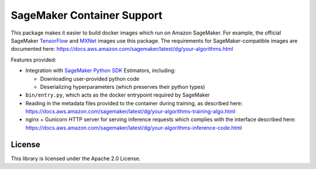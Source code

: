 ===========================
SageMaker Container Support
===========================

This package makes it easier to build docker images which run on Amazon SageMaker. For example, the official SageMaker `TensorFlow <https://github.com/aws/sagemaker-tensorflow-containers>`_ and `MXNet <https://github.com/aws/sagemaker-mxnet-containers>`_ images use this package. The requirements for SageMaker-compatible images are documented here: https://docs.aws.amazon.com/sagemaker/latest/dg/your-algorithms.html

Features provided:

- Integration with `SageMaker Python SDK  <https://github.com/aws/sagemaker-python-sdk>`_ Estimators, including:

  - Downloading user-provided python code
  - Deserializing hyperparameters (which preserves their python types)

- ``bin/entry.py``, which acts as the docker entrypoint required by SageMaker
- Reading in the metadata files provided to the container during training, as described here: https://docs.aws.amazon.com/sagemaker/latest/dg/your-algorithms-training-algo.html
- nginx + Gunicorn HTTP server for serving inference requests which complies with the interface described here: https://docs.aws.amazon.com/sagemaker/latest/dg/your-algorithms-inference-code.html

License
-------

This library is licensed under the Apache 2.0 License.
